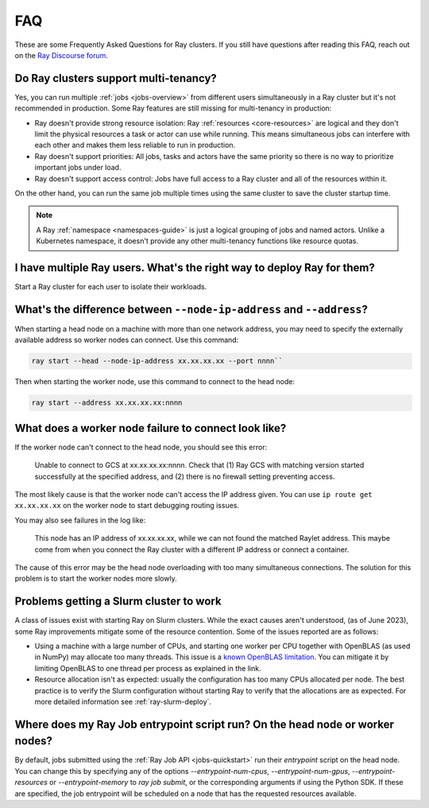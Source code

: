 .. _cluster-FAQ:

===
FAQ
===

These are some Frequently Asked Questions for Ray clusters.
If you still have questions after reading this FAQ, reach out on the
`Ray Discourse forum <https://discuss.ray.io/>`__.

Do Ray clusters support multi-tenancy?
~~~~~~~~~~~~~~~~~~~~~~~~~~~~~~~~~~~~~~

Yes, you can run multiple :ref:`jobs <jobs-overview>` from different users simultaneously in a Ray cluster
but it's not recommended in production.
Some Ray features are still missing for multi-tenancy in production:

* Ray doesn't provide strong resource isolation:
  Ray :ref:`resources <core-resources>` are logical and they don't limit the physical resources a task or actor can use while running.
  This means simultaneous jobs can interfere with each other and makes them less reliable to run in production.

* Ray doesn't support priorities: All jobs, tasks and actors have the same priority so there is no way to prioritize important jobs under load.

* Ray doesn't support access control: Jobs have full access to a Ray cluster and all of the resources within it.

On the other hand, you can run the same job multiple times using the same cluster to save the cluster startup time.

.. note::
    A Ray :ref:`namespace <namespaces-guide>` is just a logical grouping of jobs and named actors. Unlike a Kubernetes namespace, it doesn't provide any other multi-tenancy functions like resource quotas.


I have multiple Ray users. What's the right way to deploy Ray for them?
~~~~~~~~~~~~~~~~~~~~~~~~~~~~~~~~~~~~~~~~~~~~~~~~~~~~~~~~~~~~~~~~~~~~~~~

Start a Ray cluster for each user to isolate their workloads.

What's the difference between ``--node-ip-address`` and ``--address``?
~~~~~~~~~~~~~~~~~~~~~~~~~~~~~~~~~~~~~~~~~~~~~~~~~~~~~~~~~~~~~~~~~~~~~~~

When starting a head node on a machine with more than one network address, you
may need to specify the externally available address so worker nodes can
connect. Use this command:

.. code:: bash

    ray start --head --node-ip-address xx.xx.xx.xx --port nnnn``

Then when starting the worker node, use this command to connect to the head node:

.. code:: bash

    ray start --address xx.xx.xx.xx:nnnn

What does a worker node failure to connect look like?
~~~~~~~~~~~~~~~~~~~~~~~~~~~~~~~~~~~~~~~~~~~~~~~~~~~~~

If the worker node can't connect to the head node, you should see this error:

    Unable to connect to GCS at xx.xx.xx.xx:nnnn. Check that (1) Ray GCS with
    matching version started successfully at the specified address, and (2)
    there is no firewall setting preventing access.

The most likely cause is that the worker node can't access the IP address
given. You can use ``ip route get xx.xx.xx.xx`` on the worker node to start
debugging routing issues.

You may also see failures in the log like:

    This node has an IP address of xx.xx.xx.xx, while we can not found the
    matched Raylet address. This maybe come from when you connect the Ray
    cluster with a different IP address or connect a container.

The cause of this error may be the head node overloading with too many simultaneous
connections. The solution for this problem is to start the worker nodes more slowly.

Problems getting a Slurm cluster to work
~~~~~~~~~~~~~~~~~~~~~~~~~~~~~~~~~~~~~~~~

A class of issues exist with starting Ray on Slurm clusters. While the exact causes aren't understood, (as of June 2023), some Ray
improvements mitigate some of the resource contention. Some of the issues
reported are as follows:

* Using a machine with a large number of CPUs, and starting one worker per CPU
  together with OpenBLAS (as used in NumPy) may allocate too many threads. This
  issue is a `known OpenBLAS limitation`_. You can mitigate it by limiting OpenBLAS
  to one thread per process as explained in the link.

* Resource allocation isn't as expected: usually the configuration has too many CPUs allocated per node. The best practice is to verify the Slurm configuration without
  starting Ray to verify that the allocations are as expected. For more
  detailed information see :ref:`ray-slurm-deploy`.

.. _`known OpenBLAS limitation`: https://github.com/xianyi/OpenBLAS/wiki/faq#how-can-i-use-openblas-in-multi-threaded-applications

Where does my Ray Job entrypoint script run? On the head node or worker nodes?
~~~~~~~~~~~~~~~~~~~~~~~~~~~~~~~~~~~~~~~~~~~~~~~~~~~~~~~~~~~~~~~~~~~~~~~~~~~~~~

By default, jobs submitted using the :ref:`Ray Job API <jobs-quickstart>` run
their `entrypoint` script on the head node. You can change this by specifying
any of the options `--entrypoint-num-cpus`, `--entrypoint-num-gpus`,
`--entrypoint-resources` or `--entrypoint-memory` to `ray job submit`, or the
corresponding arguments if using the Python SDK. If these are specified, the
job entrypoint will be scheduled on a node that has the requested resources
available.
